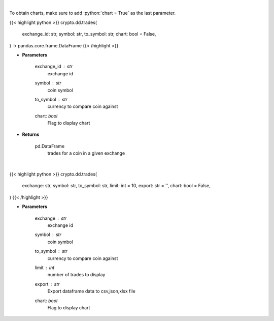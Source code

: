 .. role:: python(code)
    :language: python
    :class: highlight

|

To obtain charts, make sure to add :python:`chart = True` as the last parameter.

.. raw:: html

    <h3>
    > Getting data
    </h3>

{{< highlight python >}}
crypto.dd.trades(
    exchange_id: str,
    symbol: str,
    to_symbol: str,
    chart: bool = False,
) -> pandas.core.frame.DataFrame
{{< /highlight >}}

.. raw:: html

    <p>
    Returns trades for a coin in a given exchange
    [Source: https://docs.ccxt.com/en/latest/manual.html]
    </p>

* **Parameters**

    exchange_id : *str*
        exchange id
    symbol : *str*
        coin symbol
    to_symbol : *str*
        currency to compare coin against
    chart: *bool*
       Flag to display chart


* **Returns**

    pd.DataFrame
        trades for a coin in a given exchange

|

.. raw:: html

    <h3>
    > Getting charts
    </h3>

{{< highlight python >}}
crypto.dd.trades(
    exchange: str,
    symbol: str,
    to_symbol: str,
    limit: int = 10,
    export: str = '',
    chart: bool = False,
)
{{< /highlight >}}

.. raw:: html

    <p>
    Displays trades for a coin in a given exchange
    [Source: https://docs.ccxt.com/en/latest/manual.html]
    </p>

* **Parameters**

    exchange : *str*
        exchange id
    symbol : *str*
        coin symbol
    to_symbol : *str*
        currency to compare coin against
    limit : *int*
        number of trades to display
    export : *str*
        Export dataframe data to csv,json,xlsx file
    chart: *bool*
       Flag to display chart

